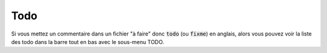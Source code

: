 ===========
Todo
===========

Si vous mettez un commentaire dans un fichier "à faire" donc :code:`todo` (ou :code:`fixme`)
en anglais, alors vous pouvez voir la liste des todo dans
la barre tout en bas avec le sous-menu TODO.